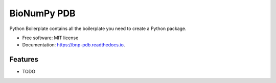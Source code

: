 ============
BioNumPy PDB
============


.. image:: https://img.shields.io/pypi/v/bnp_pdb.svg
        :target: https://pypi.python.org/pypi/bnp_pdb

.. image:: https://img.shields.io/travis/knutdrand/bnp_pdb.svg
        :target: https://travis-ci.com/knutdrand/bnp_pdb

.. image:: https://readthedocs.org/projects/bnp-pdb/badge/?version=latest
        :target: https://bnp-pdb.readthedocs.io/en/latest/?version=latest
        :alt: Documentation Status




Python Boilerplate contains all the boilerplate you need to create a Python package.


* Free software: MIT license
* Documentation: https://bnp-pdb.readthedocs.io.


Features
--------

* TODO

